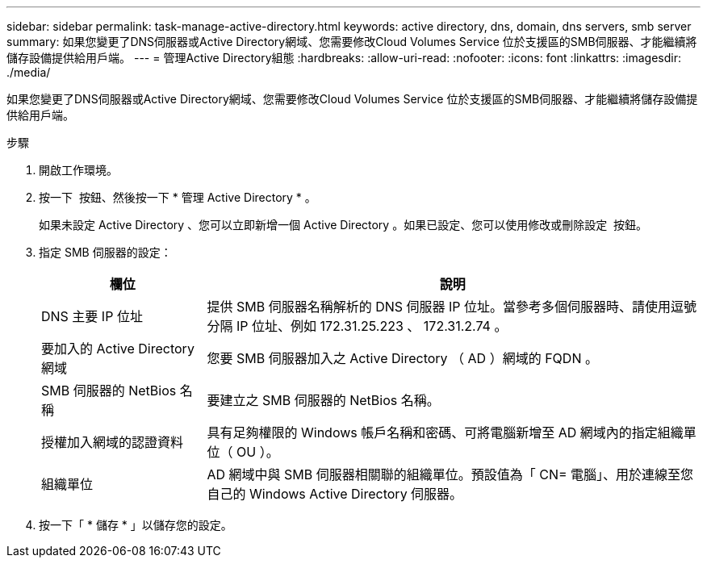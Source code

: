 ---
sidebar: sidebar 
permalink: task-manage-active-directory.html 
keywords: active directory, dns, domain, dns servers, smb server 
summary: 如果您變更了DNS伺服器或Active Directory網域、您需要修改Cloud Volumes Service 位於支援區的SMB伺服器、才能繼續將儲存設備提供給用戶端。 
---
= 管理Active Directory組態
:hardbreaks:
:allow-uri-read: 
:nofooter: 
:icons: font
:linkattrs: 
:imagesdir: ./media/


[role="lead"]
如果您變更了DNS伺服器或Active Directory網域、您需要修改Cloud Volumes Service 位於支援區的SMB伺服器、才能繼續將儲存設備提供給用戶端。

.步驟
. 開啟工作環境。
. 按一下 image:screenshot_gallery_options.gif[""] 按鈕、然後按一下 * 管理 Active Directory * 。
+
如果未設定 Active Directory 、您可以立即新增一個 Active Directory 。如果已設定、您可以使用修改或刪除設定 image:screenshot_gallery_options.gif[""] 按鈕。

. 指定 SMB 伺服器的設定：
+
[cols="25,75"]
|===
| 欄位 | 說明 


| DNS 主要 IP 位址 | 提供 SMB 伺服器名稱解析的 DNS 伺服器 IP 位址。當參考多個伺服器時、請使用逗號分隔 IP 位址、例如 172.31.25.223 、 172.31.2.74 。 


| 要加入的 Active Directory 網域 | 您要 SMB 伺服器加入之 Active Directory （ AD ）網域的 FQDN 。 


| SMB 伺服器的 NetBios 名稱 | 要建立之 SMB 伺服器的 NetBios 名稱。 


| 授權加入網域的認證資料 | 具有足夠權限的 Windows 帳戶名稱和密碼、可將電腦新增至 AD 網域內的指定組織單位（ OU ）。 


| 組織單位 | AD 網域中與 SMB 伺服器相關聯的組織單位。預設值為「 CN= 電腦」、用於連線至您自己的 Windows Active Directory 伺服器。 
|===
. 按一下「 * 儲存 * 」以儲存您的設定。

